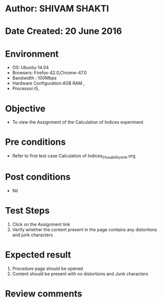 * Author: SHIVAM SHAKTI
* Date Created: 20 June 2016
* Environment
  - OS: Ubuntu-14.04
  - Browsers: Firefox-42.0,Chrome-47.0
  - Bandwidth : 100Mbps
  - Hardware Configuration:4GB RAM , 
  - Processor:i5,

* Objective
  - To view the Assignment of the Calculation of Indices experiment

* Pre conditions
  -  Refer to first test case Calculation of Indices_01_usability_smk.org

* Post conditions
   - Nil
* Test Steps
  1. Click on the Assignment link 
  2. Verify whether the content present in the page contains any distortions and junk characters

* Expected result
  1. Procedure page should be opened
  2. Content should be present with no distortions and Junk characters

* Review comments
